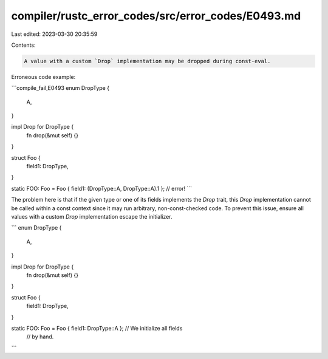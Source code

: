 compiler/rustc_error_codes/src/error_codes/E0493.md
===================================================

Last edited: 2023-03-30 20:35:59

Contents:

.. code-block:: md

    A value with a custom `Drop` implementation may be dropped during const-eval.

Erroneous code example:

```compile_fail,E0493
enum DropType {
    A,
}

impl Drop for DropType {
    fn drop(&mut self) {}
}

struct Foo {
    field1: DropType,
}

static FOO: Foo = Foo { field1: (DropType::A, DropType::A).1 }; // error!
```

The problem here is that if the given type or one of its fields implements the
`Drop` trait, this `Drop` implementation cannot be called within a const
context since it may run arbitrary, non-const-checked code. To prevent this
issue, ensure all values with a custom `Drop` implementation escape the
initializer.

```
enum DropType {
    A,
}

impl Drop for DropType {
    fn drop(&mut self) {}
}

struct Foo {
    field1: DropType,
}

static FOO: Foo = Foo { field1: DropType::A }; // We initialize all fields
                                               // by hand.
```


